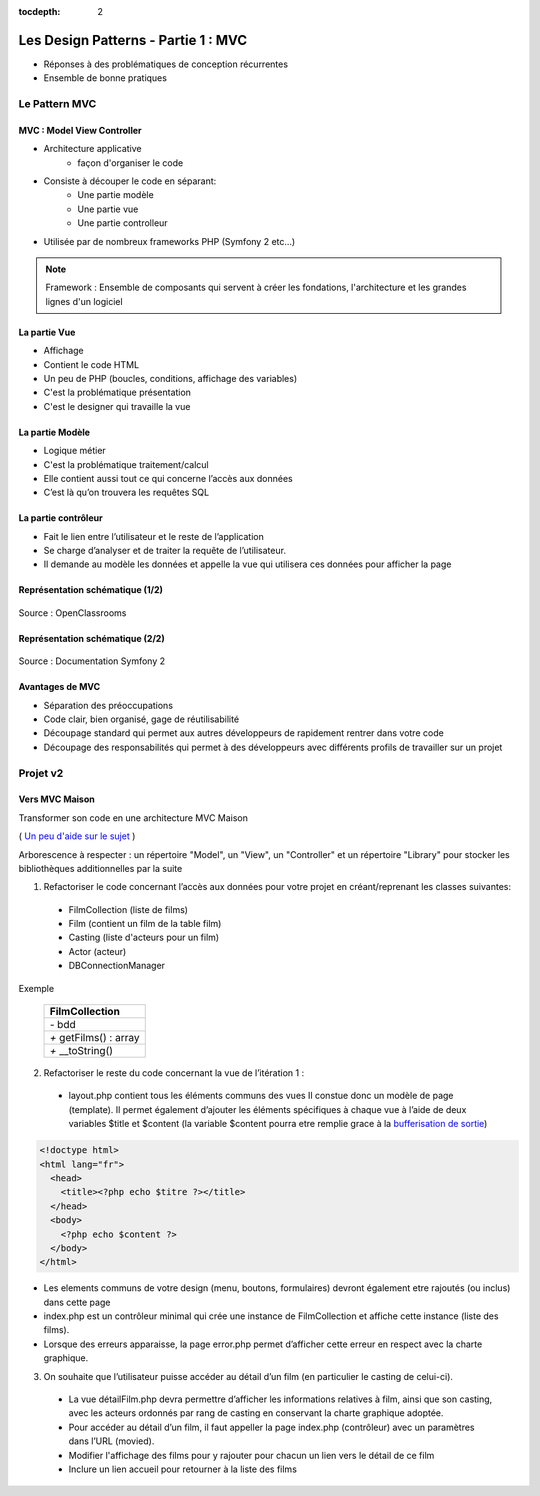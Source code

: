 :tocdepth: 2

========================================
 Les Design Patterns - Partie 1 : MVC
========================================

* Réponses à des problématiques de conception récurrentes
* Ensemble de bonne pratiques

Le Pattern MVC
==============

MVC : Model View Controller
+++++++++++++++++++++++++++

* Architecture applicative
   - façon d'organiser le code
* Consiste à découper le code en séparant:
   - Une partie modèle
   - Une partie vue
   - Une partie controlleur
* Utilisée par de nombreux frameworks PHP (Symfony 2 etc...)

.. note::

  Framework : Ensemble de composants qui servent à créer les fondations, l'architecture et les grandes lignes d'un logiciel

La partie Vue
+++++++++++++

* Affichage
* Contient le code HTML
* Un peu de PHP (boucles, conditions, affichage des variables)
* C'est la problématique présentation
* C'est le designer qui travaille la vue

La partie Modèle
++++++++++++++++

* Logique métier
* C'est la problématique traitement/calcul
* Elle contient aussi tout ce qui concerne l’accès aux données
* C’est là qu’on trouvera les requêtes SQL

La partie contrôleur
+++++++++++++++++++++

* Fait le lien entre l’utilisateur et le reste de l’application
* Se charge d’analyser et de traiter la requête de l’utilisateur.
* Il demande au modèle les données et appelle la vue qui utilisera ces données pour afficher la page

Représentation schématique (1/2)
++++++++++++++++++++++++++++++++

.. figure:: _static/mvc/mvc.png
  :alt: model-view-controller

Source : OpenClassrooms

Représentation schématique (2/2)
++++++++++++++++++++++++++++++++

.. figure:: _static/mvc/mvc_symfony.png
  :alt: model-view-controller-symfony

Source : Documentation Symfony 2

Avantages de MVC
++++++++++++++++

* Séparation des préoccupations
* Code clair, bien organisé, gage de réutilisabilité
* Découpage standard qui permet aux autres développeurs de rapidement rentrer dans votre code
* Découpage des responsabilités qui permet à des développeurs avec différents profils de travailler sur un projet

Projet v2
=========

Vers MVC Maison
+++++++++++++++

Transformer son code en une architecture MVC Maison

( `Un peu d'aide sur le sujet <http://bpesquet.developpez.com/tutoriels/php/evoluer-architecture-mvc/>`_ )

Arborescence à respecter : un répertoire "Model", un "View", un "Controller" et un répertoire "Library" pour stocker les bibliothèques additionnelles par la suite


1. Refactoriser le code concernant l’accès aux données pour votre projet en créant/reprenant les classes suivantes:

  * FilmCollection (liste de films)
  * Film (contient un film de la table film)
  * Casting (liste d'acteurs pour un film)
  * Actor (acteur)
  * DBConnectionManager

Exemple 

    +-------------------------+
    |  FilmCollection         |
    +=========================+
    | `-` bdd                 |
    +-------------------------+
    | `+` getFilms() : array  |
    +-------------------------+
    | `+` __toString()        |
    +-------------------------+


.. figure:: _static/mvc/detail.png
  :alt: detail

2. Refactoriser le reste du code concernant la vue de l’itération 1 :

  * layout.php contient tous les éléments communs des vues Il constue donc un modèle de page (template). Il permet également d’ajouter les éléments spécifiques à chaque vue à l’aide de deux variables $title et $content (la variable $content pourra etre remplie grace à la `bufferisation de sortie <http://php.net/manual/fr/outcontrol.examples.basic.php>`_)

.. code-block:: php

  <!doctype html>
  <html lang="fr">
    <head>
      <title><?php echo $titre ?></title>
    </head>
    <body>
      <?php echo $content ?>
    </body>
  </html>

* Les elements communs de votre design (menu, boutons, formulaires) devront également etre rajoutés (ou inclus) dans cette page
* index.php est un contrôleur minimal qui crée une instance de FilmCollection et affiche cette instance (liste des films).
* Lorsque des erreurs apparaisse, la page error.php permet d’afficher cette erreur en respect avec la charte graphique.

3. On souhaite que l’utilisateur puisse accéder au détail d’un film (en particulier le casting de celui-ci). 

  * La vue détailFilm.php devra permettre d’afficher les informations relatives à film, ainsi que son casting, avec les acteurs ordonnés par rang de casting en conservant la charte graphique adoptée.
  * Pour accéder au détail d’un film, il faut appeller la page index.php (contrôleur) avec un paramètres dans l’URL (movied).
  
  * Modifier l'affichage des films pour y rajouter pour chacun un lien vers le détail de ce film
  * Inclure un lien accueil pour retourner à la liste des films

.. figure:: _static/mvc/detail2.png
  :alt: detail liste